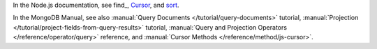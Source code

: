 In the Node.js documentation, see find_, `Cursor <http://mongodb.github.io/node-mongodb-native/2.0/api/Cursor.html>`_, and `sort <http://mongodb.github.io/node-mongodb-native/2.0/api/Cursor.html#sort>`_.

In the MongoDB Manual, see also :manual:`Query Documents
</tutorial/query-documents>` tutorial, :manual:`Projection
</tutorial/project-fields-from-query-results>` tutorial,
:manual:`Query and Projection Operators </reference/operator/query>`
reference, and :manual:`Cursor Methods </reference/method/js-cursor>`.

